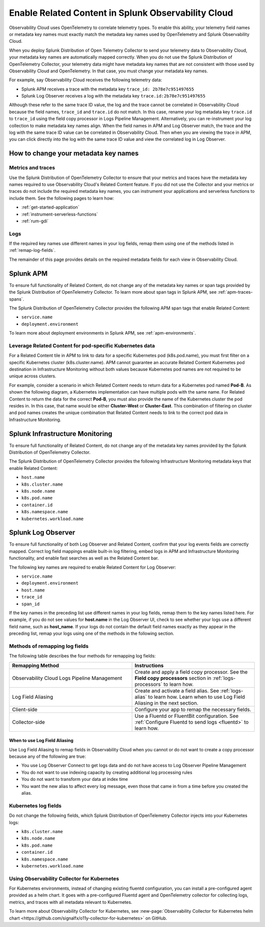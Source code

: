 .. _get-started-enablerelatedcontent:

*****************************************************************
Enable Related Content in Splunk Observability Cloud
*****************************************************************
Observability Cloud uses OpenTelemetry to correlate telemetry types. To enable this ability, your telemetry field names or metadata key names must exactly match the metadata key names used by OpenTelemetry and Splunk Observability Cloud.

When you deploy Splunk Distribution of Open Telemetry Collector to send your telemetry data to Observability Cloud, your metadata key names are automatically mapped correctly. When you do not use the Splunk Distribution of OpenTelemetry Collector, your telemetry data might have metadata key names that are not consistent with those used by Observability Cloud and OpenTelemetry. In that case, you must change your metadata key names.


For example, say Observability Cloud receives the following telemetry data:

- Splunk APM receives a trace with the metadata key ``trace_id: 2b78e7c951497655``

- Splunk Log Observer receives a log with the metadata key ``trace.id:2b78e7c951497655``

Although these refer to the same trace ID value, the log and the trace cannot be correlated in Observability Cloud because the field names, ``trace_id`` and ``trace.id`` do not match. In this case, rename your log metadata key ``trace.id`` to ``trace_id`` using the field copy processor in Logs Pipeline Management. Alternatively, you can re-instrument your log collection to make metadata key names align. When the field names in APM and Log Observer match, the trace and the log with the same trace ID value can be correlated in Observability Cloud. Then when you are viewing the trace in APM, you can click directly into the log with the same trace ID value and view the correlated log in Log Observer.

How to change your metadata key names
=================================================================
Metrics and traces
-----------------------------------------------------------------
Use the Splunk Distribution of OpenTelemetry Collector to ensure that your metrics and traces have the metadata key names required to use Observability Cloud's Related Content feature. If you did not use the Collector and your metrics or traces do not include the required metadata key names, you can instrument your applications and serverless functions to include them. See the following pages to learn how:

- :ref:`get-started-application`

- :ref:`instrument-serverless-functions`

- :ref:`rum-gdi`


Logs
-----------------------------------------------------------------
If the required key names use different names in your log fields, remap them using one of the methods listed in :ref:`remap-log-fields`.

The remainder of this page provides details on the required metadata fields for each view in Observability Cloud.


Splunk APM
=================================================================
To ensure full functionality of Related Content, do not change any of the metadata key names or span tags provided by the Splunk Distribution of OpenTelemetry Collector. To learn more about span tags in Splunk APM, see :ref:`apm-traces-spans`.

The Splunk Distribution of OpenTelemetry Collector provides the following APM span tags that enable Related Content:

- ``service.name``
- ``deployment.environment`` 

To learn more about deployment environments in Splunk APM, see :ref:`apm-environments`.

Leverage Related Content for pod-specific Kubernetes data
-----------------------------------------------------------------
For a Related Content tile in APM to link to data for a specific Kubernetes pod (k8s.pod.name), you must first filter on a specific Kubernetes cluster (k8s.cluster.name). APM cannot guarantee an accurate Related Content Kubernetes pod destination in Infrastructure Monitoring without both values because Kubernetes pod names are not required to be unique across clusters.

For example, consider a scenario in which Related Content needs to return data for a Kubernetes pod named :strong:`Pod-B`. As shown the following diagram, a Kubernetes implementation can have multiple pods with the same name. For Related Content to return the data for the correct :strong:`Pod-B`, you must also provide the name of the Kubernetes cluster the pod resides in. In this case, that name would be either :strong:`Cluster-West` or :strong:`Cluster-East`. This combination of filtering on cluster and pod names creates the unique combination that Related Content needs to link to the correct pod data in Infrastructure Monitoring.

.. source in figma: https://www.figma.com/file/sOEa3q92WJxB4uWb3Poftg/related-content-apm-k8s-constraint?node-id=0%3A1

.. image:: /_images/get-started/k8s-clusters-pods.png
  :width: 80%
  :alt: This diagram shows two uniquely named Kubernetes clusters, each containing pods that share names across clusters.


Splunk Infrastructure Monitoring
=================================================================
To ensure full functionality of Related Content, do not change any of the metadata key names provided by the Splunk Distribution of OpenTelemetry Collector.

The Splunk Distribution of OpenTelemetry Collector provides the following Infrastructure Monitoring metadata keys that enable Related Content:

- ``host.name``
- ``k8s.cluster.name``
- ``k8s.node.name``
- ``k8s.pod.name``
- ``container.id``
- ``k8s.namespace.name``
- ``kubernetes.workload.name``

.. _relatedcontent-log-observer:

Splunk Log Observer
=================================================================
To ensure full functionality of both Log Observer and Related Content, confirm that your log events fields are correctly mapped. Correct log field mappings enable built-in log filtering, embed logs in APM and
Infrastructure Monitoring functionality, and enable fast searches as well as the Related Content bar.

The following key names are required to enable Related Content for Log Observer:

- ``service.name``
- ``deployment.environment``
- ``host.name``
- ``trace_id``
- ``span_id``

If the key names in the preceding list use different names in your log fields, remap them to the key names listed here. For example, if you do not see values for :strong:`host.name` in the Log Observer UI, check to see whether your logs use a different field name, such as :strong:`host_name`. If your logs do not contain the default field names exactly as they appear in the preceding list, remap your logs using one of the methods in the following section. 


.. _remap-log-fields:

Methods of remapping log fields
--------------------------------------------------------------------------
The following table describes the four methods for remapping log fields:

.. list-table::
   :header-rows: 1
   :widths: 50 50

   * - :strong:`Remapping Method`
     - :strong:`Instructions`

   * - Observability Cloud Logs Pipeline Management
     - Create and apply a field copy processor. See the
       :strong:`Field copy processors` section in
       :ref:`logs-processors` to learn how.

   * - Log Field Aliasing
     - Create and activate a field alias. See :ref:`logs-alias` to learn how. Learn when to use Log Field Aliasing in the next section.

   * - Client-side
     - Configure your app to remap the necessary fields.

   * - Collector-side
     - Use a Fluentd or FluentBit configuration. See
       :ref:`Configure Fluentd to send logs <fluentd>` to learn how.

When to use Log Field Aliasing
^^^^^^^^^^^^^^^^^^^^^^^^^^^^^^^^^^^^^^^^^^^^^^^^^^^^^^^^^^^^^^^^^^^^^^^^^^

Use Log Field Aliasing to remap fields in Observability Cloud when you cannot or do not want to create a copy processor because any of the following are true:

- You use Log Observer Connect to get logs data and do not have access to Log Observer Pipeline Management

- You do not want to use indexing capacity by creating additional log processing rules

- You do not want to transform your data at index time

- You want the new alias to affect every log message, even those that came in from a time before you created the alias.


Kubernetes log fields
--------------------------------------------------------------------------
Do not change the following fields, which Splunk Distribution of OpenTelemetry Collector injects into your Kubernetes logs:

- ``k8s.cluster.name``
- ``k8s.node.name``
- ``k8s.pod.name``
- ``container.id``
- ``k8s.namespace.name``
- ``kubernetes.workload.name``


Using Observability Collector for Kubernetes
----------------------------------------------------------------------------

For Kubernetes environments, instead of changing existing fluentd configuration, you can install a pre-configured agent provided as a helm chart. It goes with a pre-configured Fluentd agent and OpenTelemetry collector for collecting logs, metrics, and traces with all metadata relevant to Kubernetes.

To learn more about Observability Collector for Kubernetes, see :new-page:`Observability Collector for Kubernetes helm chart <https://github.com/signalfx/o11y-collector-for-kubernetes>` on GitHub.


